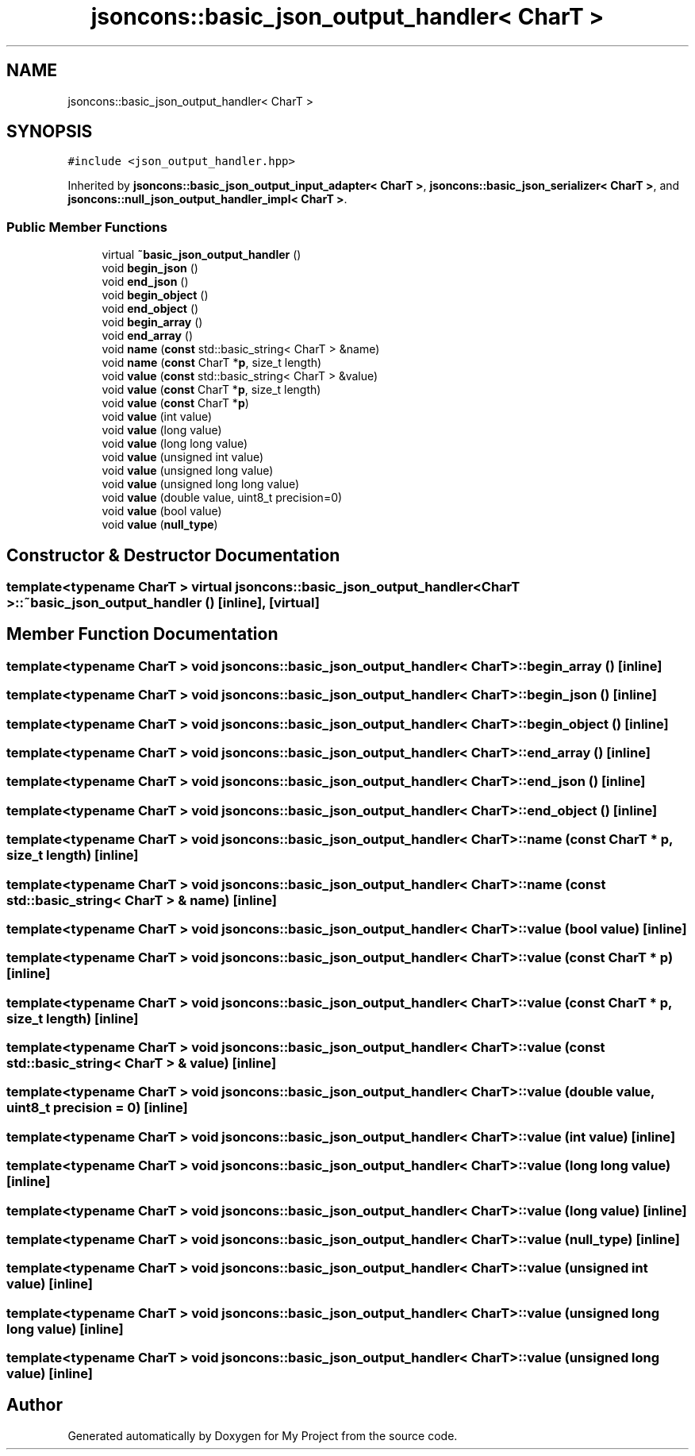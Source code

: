 .TH "jsoncons::basic_json_output_handler< CharT >" 3 "Sun Jul 12 2020" "My Project" \" -*- nroff -*-
.ad l
.nh
.SH NAME
jsoncons::basic_json_output_handler< CharT >
.SH SYNOPSIS
.br
.PP
.PP
\fC#include <json_output_handler\&.hpp>\fP
.PP
Inherited by \fBjsoncons::basic_json_output_input_adapter< CharT >\fP, \fBjsoncons::basic_json_serializer< CharT >\fP, and \fBjsoncons::null_json_output_handler_impl< CharT >\fP\&.
.SS "Public Member Functions"

.in +1c
.ti -1c
.RI "virtual \fB~basic_json_output_handler\fP ()"
.br
.ti -1c
.RI "void \fBbegin_json\fP ()"
.br
.ti -1c
.RI "void \fBend_json\fP ()"
.br
.ti -1c
.RI "void \fBbegin_object\fP ()"
.br
.ti -1c
.RI "void \fBend_object\fP ()"
.br
.ti -1c
.RI "void \fBbegin_array\fP ()"
.br
.ti -1c
.RI "void \fBend_array\fP ()"
.br
.ti -1c
.RI "void \fBname\fP (\fBconst\fP std::basic_string< CharT > &name)"
.br
.ti -1c
.RI "void \fBname\fP (\fBconst\fP CharT *\fBp\fP, size_t length)"
.br
.ti -1c
.RI "void \fBvalue\fP (\fBconst\fP std::basic_string< CharT > &value)"
.br
.ti -1c
.RI "void \fBvalue\fP (\fBconst\fP CharT *\fBp\fP, size_t length)"
.br
.ti -1c
.RI "void \fBvalue\fP (\fBconst\fP CharT *\fBp\fP)"
.br
.ti -1c
.RI "void \fBvalue\fP (int value)"
.br
.ti -1c
.RI "void \fBvalue\fP (long value)"
.br
.ti -1c
.RI "void \fBvalue\fP (long long value)"
.br
.ti -1c
.RI "void \fBvalue\fP (unsigned int value)"
.br
.ti -1c
.RI "void \fBvalue\fP (unsigned long value)"
.br
.ti -1c
.RI "void \fBvalue\fP (unsigned long long value)"
.br
.ti -1c
.RI "void \fBvalue\fP (double value, uint8_t precision=0)"
.br
.ti -1c
.RI "void \fBvalue\fP (bool value)"
.br
.ti -1c
.RI "void \fBvalue\fP (\fBnull_type\fP)"
.br
.in -1c
.SH "Constructor & Destructor Documentation"
.PP 
.SS "template<typename CharT > virtual \fBjsoncons::basic_json_output_handler\fP< CharT >::~\fBbasic_json_output_handler\fP ()\fC [inline]\fP, \fC [virtual]\fP"

.SH "Member Function Documentation"
.PP 
.SS "template<typename CharT > void \fBjsoncons::basic_json_output_handler\fP< CharT >::begin_array ()\fC [inline]\fP"

.SS "template<typename CharT > void \fBjsoncons::basic_json_output_handler\fP< CharT >::begin_json ()\fC [inline]\fP"

.SS "template<typename CharT > void \fBjsoncons::basic_json_output_handler\fP< CharT >::begin_object ()\fC [inline]\fP"

.SS "template<typename CharT > void \fBjsoncons::basic_json_output_handler\fP< CharT >::end_array ()\fC [inline]\fP"

.SS "template<typename CharT > void \fBjsoncons::basic_json_output_handler\fP< CharT >::end_json ()\fC [inline]\fP"

.SS "template<typename CharT > void \fBjsoncons::basic_json_output_handler\fP< CharT >::end_object ()\fC [inline]\fP"

.SS "template<typename CharT > void \fBjsoncons::basic_json_output_handler\fP< CharT >::name (\fBconst\fP CharT * p, size_t length)\fC [inline]\fP"

.SS "template<typename CharT > void \fBjsoncons::basic_json_output_handler\fP< CharT >::name (\fBconst\fP std::basic_string< CharT > & name)\fC [inline]\fP"

.SS "template<typename CharT > void \fBjsoncons::basic_json_output_handler\fP< CharT >::value (bool value)\fC [inline]\fP"

.SS "template<typename CharT > void \fBjsoncons::basic_json_output_handler\fP< CharT >::value (\fBconst\fP CharT * p)\fC [inline]\fP"

.SS "template<typename CharT > void \fBjsoncons::basic_json_output_handler\fP< CharT >::value (\fBconst\fP CharT * p, size_t length)\fC [inline]\fP"

.SS "template<typename CharT > void \fBjsoncons::basic_json_output_handler\fP< CharT >::value (\fBconst\fP std::basic_string< CharT > & value)\fC [inline]\fP"

.SS "template<typename CharT > void \fBjsoncons::basic_json_output_handler\fP< CharT >::value (double value, uint8_t precision = \fC0\fP)\fC [inline]\fP"

.SS "template<typename CharT > void \fBjsoncons::basic_json_output_handler\fP< CharT >::value (int value)\fC [inline]\fP"

.SS "template<typename CharT > void \fBjsoncons::basic_json_output_handler\fP< CharT >::value (long long value)\fC [inline]\fP"

.SS "template<typename CharT > void \fBjsoncons::basic_json_output_handler\fP< CharT >::value (long value)\fC [inline]\fP"

.SS "template<typename CharT > void \fBjsoncons::basic_json_output_handler\fP< CharT >::value (\fBnull_type\fP)\fC [inline]\fP"

.SS "template<typename CharT > void \fBjsoncons::basic_json_output_handler\fP< CharT >::value (unsigned int value)\fC [inline]\fP"

.SS "template<typename CharT > void \fBjsoncons::basic_json_output_handler\fP< CharT >::value (unsigned long long value)\fC [inline]\fP"

.SS "template<typename CharT > void \fBjsoncons::basic_json_output_handler\fP< CharT >::value (unsigned long value)\fC [inline]\fP"


.SH "Author"
.PP 
Generated automatically by Doxygen for My Project from the source code\&.
